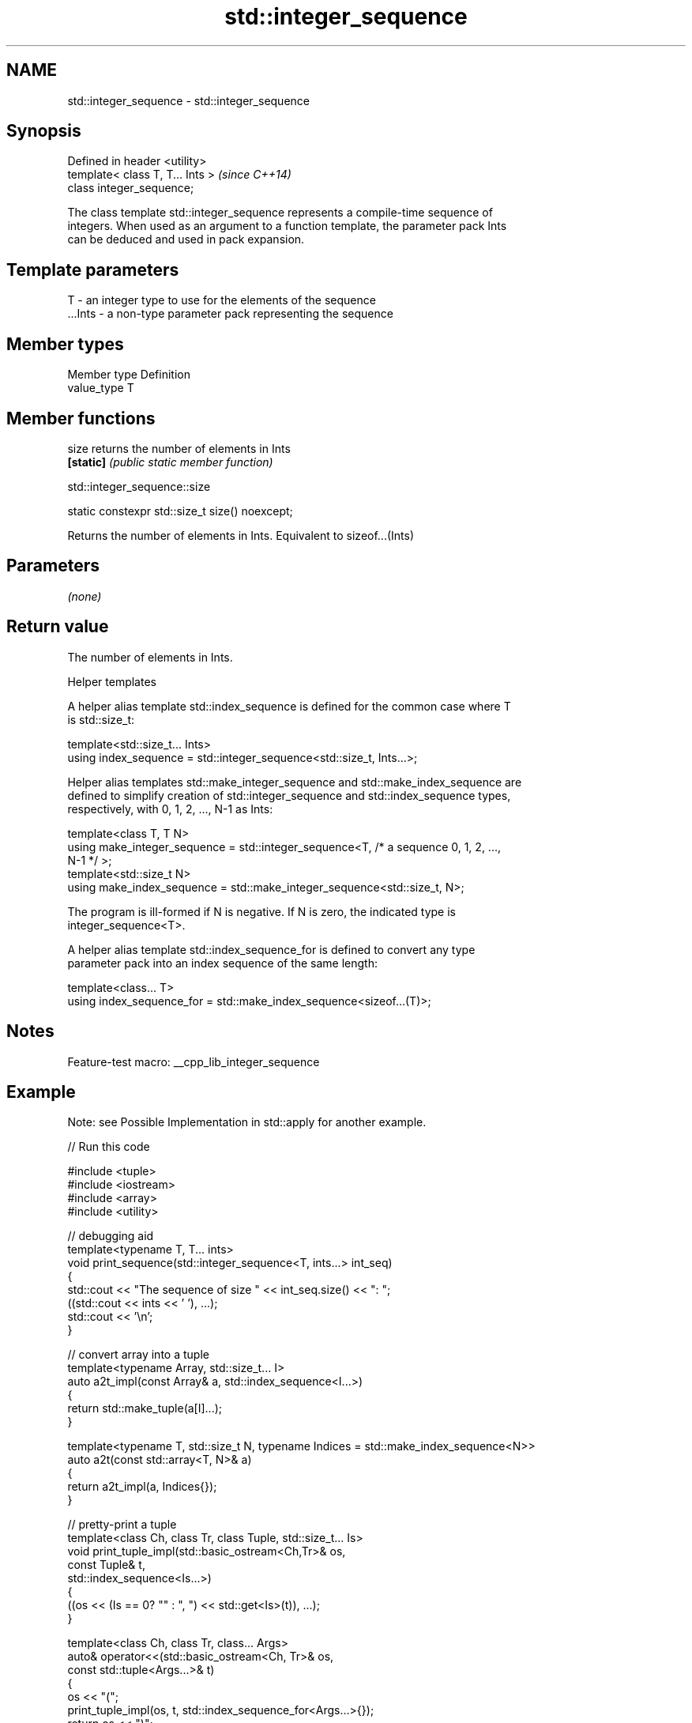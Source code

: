 .TH std::integer_sequence 3 "2022.07.31" "http://cppreference.com" "C++ Standard Libary"
.SH NAME
std::integer_sequence \- std::integer_sequence

.SH Synopsis
   Defined in header <utility>
   template< class T, T... Ints >  \fI(since C++14)\fP
   class integer_sequence;

   The class template std::integer_sequence represents a compile-time sequence of
   integers. When used as an argument to a function template, the parameter pack Ints
   can be deduced and used in pack expansion.

.SH Template parameters

   T       - an integer type to use for the elements of the sequence
   ...Ints - a non-type parameter pack representing the sequence

.SH Member types

   Member type Definition
   value_type  T

.SH Member functions

   size     returns the number of elements in Ints
   \fB[static]\fP \fI(public static member function)\fP

std::integer_sequence::size

   static constexpr std::size_t size() noexcept;

   Returns the number of elements in Ints. Equivalent to sizeof...(Ints)

.SH Parameters

   \fI(none)\fP

.SH Return value

   The number of elements in Ints.

  Helper templates

   A helper alias template std::index_sequence is defined for the common case where T
   is std::size_t:

   template<std::size_t... Ints>
   using index_sequence = std::integer_sequence<std::size_t, Ints...>;

   Helper alias templates std::make_integer_sequence and std::make_index_sequence are
   defined to simplify creation of std::integer_sequence and std::index_sequence types,
   respectively, with 0, 1, 2, ..., N-1 as Ints:

   template<class T, T N>
   using make_integer_sequence = std::integer_sequence<T, /* a sequence 0, 1, 2, ...,
   N-1 */ >;
   template<std::size_t N>
   using make_index_sequence = std::make_integer_sequence<std::size_t, N>;

   The program is ill-formed if N is negative. If N is zero, the indicated type is
   integer_sequence<T>.

   A helper alias template std::index_sequence_for is defined to convert any type
   parameter pack into an index sequence of the same length:

   template<class... T>
   using index_sequence_for = std::make_index_sequence<sizeof...(T)>;

.SH Notes

   Feature-test macro: __cpp_lib_integer_sequence

.SH Example

   Note: see Possible Implementation in std::apply for another example.


// Run this code

 #include <tuple>
 #include <iostream>
 #include <array>
 #include <utility>

 // debugging aid
 template<typename T, T... ints>
 void print_sequence(std::integer_sequence<T, ints...> int_seq)
 {
     std::cout << "The sequence of size " << int_seq.size() << ": ";
     ((std::cout << ints << ' '), ...);
     std::cout << '\\n';
 }

 // convert array into a tuple
 template<typename Array, std::size_t... I>
 auto a2t_impl(const Array& a, std::index_sequence<I...>)
 {
     return std::make_tuple(a[I]...);
 }

 template<typename T, std::size_t N, typename Indices = std::make_index_sequence<N>>
 auto a2t(const std::array<T, N>& a)
 {
     return a2t_impl(a, Indices{});
 }

 // pretty-print a tuple
 template<class Ch, class Tr, class Tuple, std::size_t... Is>
 void print_tuple_impl(std::basic_ostream<Ch,Tr>& os,
                       const Tuple& t,
                       std::index_sequence<Is...>)
 {
     ((os << (Is == 0? "" : ", ") << std::get<Is>(t)), ...);
 }

 template<class Ch, class Tr, class... Args>
 auto& operator<<(std::basic_ostream<Ch, Tr>& os,
                  const std::tuple<Args...>& t)
 {
     os << "(";
     print_tuple_impl(os, t, std::index_sequence_for<Args...>{});
     return os << ")";
 }

 int main()
 {
     print_sequence(std::integer_sequence<unsigned, 9, 2, 5, 1, 9, 1, 6>{});
     print_sequence(std::make_integer_sequence<int, 20>{});
     print_sequence(std::make_index_sequence<10>{});
     print_sequence(std::index_sequence_for<float, std::iostream, char>{});

     std::array<int, 4> array = {1, 2, 3, 4};

     // convert an array into a tuple
     auto tuple = a2t(array);
     static_assert(std::is_same_v<decltype(tuple),
                                  std::tuple<int, int, int, int>>, "");

     // print it to cout
     std::cout << "The tuple: " << tuple << '\\n';
 }

.SH Output:

 The sequence of size 7: 9 2 5 1 9 1 6
 The sequence of size 20: 0 1 2 3 4 5 6 7 8 9 10 11 12 13 14 15 16 17 18 19
 The sequence of size 10: 0 1 2 3 4 5 6 7 8 9
 The sequence of size 3: 0 1 2
 The tuple: (1, 2, 3, 4)

.SH See also

   to_array creates a std::array object from a built-in array
   (C++20)  \fI(function template)\fP
